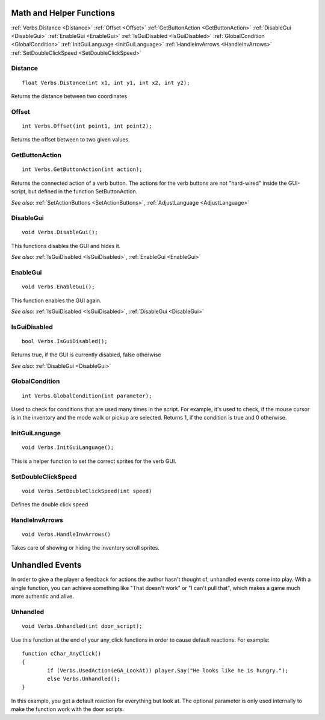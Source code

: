 .. highlight:: c

Math and Helper Functions
=========================

:ref:`Verbs.Distance <Distance>`
:ref:`Offset <Offset>`
:ref:`GetButtonAction <GetButtonAction>`
:ref:`DisableGui <DisableGui>`
:ref:`EnableGui <EnableGui>`
:ref:`IsGuiDisabled <IsGuiDisabled>`
:ref:`GlobalCondition <GlobalCondition>`
:ref:`InitGuiLanguage <InitGuiLanguage>`
:ref:`HandleInvArrows <HandleInvArrows>`
:ref:`SetDoubleClickSpeed <SetDoubleClickSpeed>` 

.. _Distance:
.. index::
	Distance
	
Distance
--------

::

	float Verbs.Distance(int x1, int y1, int x2, int y2);

Returns the distance between two coordinates


.. _Offset:

.. index::
	Offset
	
Offset
------

::

	int Verbs.Offset(int point1, int point2);

Returns the offset between to two given values.


.. _GetButtonAction:

.. index::
	GetButtonAction
	
GetButtonAction
---------------

::

	int Verbs.GetButtonAction(int action);

Returns the connected action of a verb button. The actions for the verb buttons are not "hard-wired" inside the GUI-script, but defined in the function SetButtonAction.

*See also:*
:ref:`SetActionButtons <SetActionButtons>`,
:ref:`AdjustLanguage <AdjustLanguage>`


.. _DisableGui:

.. index::
	DisableGui
	
DisableGui
-----------

::

	void Verbs.DisableGui();

This functions disables the GUI and hides it.

*See also:*
:ref:`IsGuiDisabled <IsGuiDisabled>`,
:ref:`EnableGui <EnableGui>`


.. _EnableGui:

.. index::
	EnableGui
	
EnableGui
-----------

::

	void Verbs.EnableGui();

This function enables the GUI again.

*See also:*
:ref:`IsGuiDisabled <IsGuiDisabled>`,
:ref:`DisableGui <DisableGui>`


.. _IsGuiDisabled:

.. index::
	IsGuiDisabled
	
IsGuiDisabled
---------------

::

	bool Verbs.IsGuiDisabled();

Returns true, if the GUI is currently disabled, false otherwise

*See also:*
:ref:`DisableGui <DisableGui>`


.. _GlobalCondition:

.. index::
	GlobalCondition

GlobalCondition
---------------

::

	int Verbs.GlobalCondition(int parameter);

Used to check for conditions that are used many times in the script. For example, it's used to check, if the mouse cursor is in the inventory and the mode walk or pickup are selected.
Returns 1, if the condition is true and 0 otherwise.



.. _InitGuiLanguage:

.. index::
	InitGuiLanguage
	
InitGuiLanguage
---------------

::

	void Verbs.InitGuiLanguage();

This is a helper function to set the correct sprites for the verb GUI.


.. _SetDoubleClickSpeed:

.. index::
	SetDoubleClickSpeed
	
SetDoubleClickSpeed
-------------------

::

	void Verbs.SetDoubleClickSpeed(int speed)

Defines the double click speed


.. _HandleInvArrows:

.. index::
	HandleInvArrows
	
HandleInvArrows
---------------

::

	void Verbs.HandleInvArrows()

Takes care of showing or hiding the inventory scroll sprites.


Unhandled Events
================

In order to give a the player a feedback for actions the author hasn't thought of, unhandled events come into play. 
With a single function, you can achieve something like "That doesn't work" or "I can't pull that", 
which makes a game much more authentic and alive.


.. _Unhandled:

.. index::
	Unhandled
	
Unhandled
---------

::

	void Verbs.Unhandled(int door_script);

Use this function at the end of your any_click functions in order to cause default reactions. For example:

::

	function cChar_AnyClick()
	{
		if (Verbs.UsedAction(eGA_LookAt)) player.Say("He looks like he is hungry.");
		else Verbs.Unhandled();
	}

In this example, you get a default reaction for everything but look at. The optional parameter is only used internally to make the function work with the door scripts.

